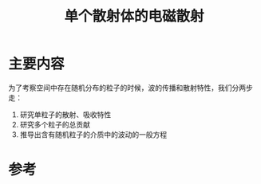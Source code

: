 #+title: 单个散射体的电磁散射
#+roam_tags: 
#+roam_alias: 

* 主要内容
为了考察空间中存在随机分布的粒子的时候，波的传播和散射特性，我们分两步走：
1. 研究单粒子的散射、吸收特性
2. 研究多个粒子的总贡献
3. 推导出含有随机粒子的介质中的波动的一般方程

* 参考
